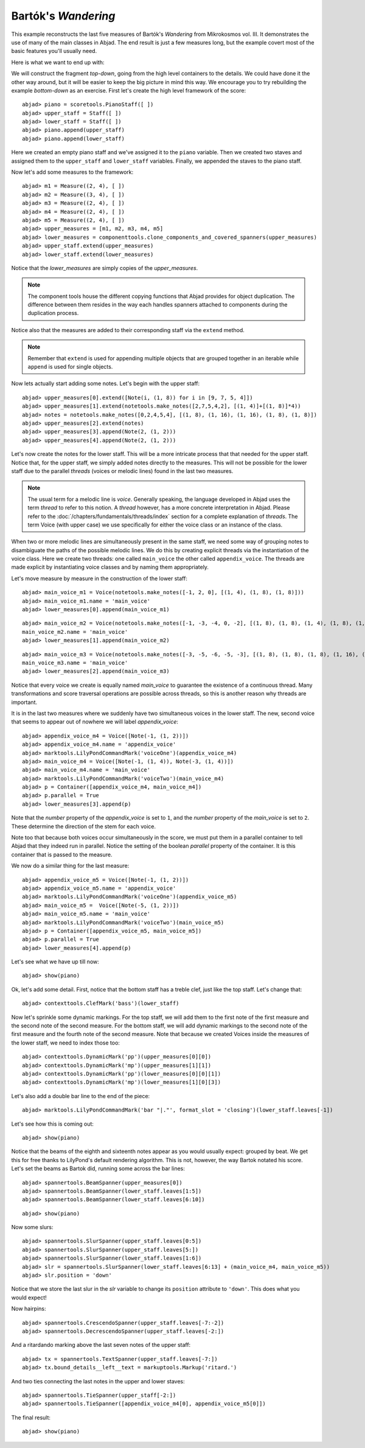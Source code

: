 Bartók's *Wandering*
====================

This example reconstructs the last five measures of Bartók's *Wandering* from Mikrokosmos vol. III.  It demonstrates the use of many of the main classes in Abjad. The end result is just a few measures long, but the example covert most of the basic features you'll usually need.

Here is what we want to end up with:

.. image :: images/bartok_final.png

We will construct the fragment `top-down`, going from the high level containers to the details. We could have done it the other way around, but it will be easier to keep the big picture in mind this way. We encourage you to try rebuilding the example `bottom-down` as an exercise. 
First let's create the high level framework of the score:

::

	abjad> piano = scoretools.PianoStaff([ ])
	abjad> upper_staff = Staff([ ])
	abjad> lower_staff = Staff([ ])
	abjad> piano.append(upper_staff)
	abjad> piano.append(lower_staff)


Here we created an empty piano staff and we've assigned it to the ``piano`` variable.
Then we created two staves and assigned them to the ``upper_staff`` and ``lower_staff`` variables.
Finally, we appended the staves to the piano staff.  

Now let's add some measures to the framework:

::

	abjad> m1 = Measure((2, 4), [ ])
	abjad> m2 = Measure((3, 4), [ ])
	abjad> m3 = Measure((2, 4), [ ])
	abjad> m4 = Measure((2, 4), [ ])
	abjad> m5 = Measure((2, 4), [ ])
	abjad> upper_measures = [m1, m2, m3, m4, m5]
	abjad> lower_measures = componenttools.clone_components_and_covered_spanners(upper_measures)
	abjad> upper_staff.extend(upper_measures)
	abjad> lower_staff.extend(lower_measures)


Notice that the `lower_measures` are simply copies of the `upper_measures`. 

.. note::

   The component tools house the different copying functions that Abjad provides 
   for object duplication. 
   The difference between them resides in the way each handles spanners attached 
   to components during the duplication process.

Notice also that the measures are added to their corresponding staff via the ``extend`` method. 

.. note::

   Remember that ``extend`` is used for appending multiple objects that are 
   grouped together in an iterable while ``append`` is used for single objects.

Now lets actually start adding some notes. Let's begin with the upper staff:

::

	abjad> upper_measures[0].extend([Note(i, (1, 8)) for i in [9, 7, 5, 4]])
	abjad> upper_measures[1].extend(notetools.make_notes([2,7,5,4,2], [(1, 4)]+[(1, 8)]*4))
	abjad> notes = notetools.make_notes([0,2,4,5,4], [(1, 8), (1, 16), (1, 16), (1, 8), (1, 8)])
	abjad> upper_measures[2].extend(notes)
	abjad> upper_measures[3].append(Note(2, (1, 2)))
	abjad> upper_measures[4].append(Note(2, (1, 2)))


Let's now create the notes for the lower staff. This will be a more intricate process that that needed for the upper staff. Notice that, for the upper staff, we simply added notes directly to the measures. This will not be possible for the lower staff due to the parallel `threads` (voices or melodic lines) found in the last two measures. 

.. note::
   The usual term for a melodic line is `voice`. Generally speaking, the language developed in Abjad uses the term *thread* to refer to this notion. A `thread` however, has a more concrete interpretation in Abjad. Please refer to the :doc:`/chapters/fundamentals/threads/index` section for a complete explanation of `threads`.
   The term Voice (with upper case) we use specifically for either the voice class or an instance of the class. 

When two or more melodic lines are simultaneously present in the same staff, we need some way of grouping notes to disambiguate the paths of the possible melodic lines. We do this by creating explicit threads via the instantiation of the voice class. Here we create two threads: one called ``main_voice`` the other called ``appendix_voice``. The threads are made explicit by instantiating voice classes and by naming them appropriately.  

Let's move measure by measure in the construction of the lower staff:

::

	abjad> main_voice_m1 = Voice(notetools.make_notes([-1, 2, 0], [(1, 4), (1, 8), (1, 8)]))
	abjad> main_voice_m1.name = 'main_voice'
	abjad> lower_measures[0].append(main_voice_m1)


::

	abjad> main_voice_m2 = Voice(notetools.make_notes([-1, -3, -4, 0, -2], [(1, 8), (1, 8), (1, 4), (1, 8), (1, 8)]))
	main_voice_m2.name = 'main_voice'
	abjad> lower_measures[1].append(main_voice_m2)


::

	abjad> main_voice_m3 = Voice(notetools.make_notes([-3, -5, -6, -5, -3], [(1, 8), (1, 8), (1, 8), (1, 16), (1, 16)]))
	main_voice_m3.name = 'main_voice'
	abjad> lower_measures[2].append(main_voice_m3)


Notice that every voice we create is equally named `main_voice` to guarantee the existence of a continuous thread. Many transformations and score traversal operations are possible across threads, so this is another reason why threads are important.  

It is in the last two measures where we suddenly have two simultaneous voices in the lower staff. The new, second voice that seems to appear out of nowhere we will label `appendix_voice`:

::

	abjad> appendix_voice_m4 = Voice([Note(-1, (1, 2))])
	abjad> appendix_voice_m4.name = 'appendix_voice'
	abjad> marktools.LilyPondCommandMark('voiceOne')(appendix_voice_m4)
	abjad> main_voice_m4 = Voice([Note(-1, (1, 4)), Note(-3, (1, 4))])
	abjad> main_voice_m4.name = 'main_voice'
	abjad> marktools.LilyPondCommandMark('voiceTwo')(main_voice_m4)
	abjad> p = Container([appendix_voice_m4, main_voice_m4])
	abjad> p.parallel = True
	abjad> lower_measures[3].append(p)


Note that the `number` property of the `appendix_voice` is set to ``1``, and the `number` property of the `main_voice` is set to ``2``. These determine the direction of the stem for each voice.

Note too that because both voices occur simultaneously in the score, we must put them in a parallel container to tell Abjad that they indeed run in parallel. Notice the setting of the boolean `parallel` property of the container. It is this container that is passed to the measure.

We now do a similar thing for the last measure:

::

	abjad> appendix_voice_m5 = Voice([Note(-1, (1, 2))])
	abjad> appendix_voice_m5.name = 'appendix_voice'
	abjad> marktools.LilyPondCommandMark('voiceOne')(appendix_voice_m5)
	abjad> main_voice_m5 =  Voice([Note(-5, (1, 2))])
	abjad> main_voice_m5.name = 'main_voice'
	abjad> marktools.LilyPondCommandMark('voiceTwo')(main_voice_m5)
	abjad> p = Container([appendix_voice_m5, main_voice_m5])
	abjad> p.parallel = True
	abjad> lower_measures[4].append(p)


Let's see what we have up till now:

::

	abjad> show(piano)

.. image:: images/bartok_framework.png

Ok, let's add some detail. First, notice that the bottom staff has a treble clef, just like the top staff. Let's change that:

::

	abjad> contexttools.ClefMark('bass')(lower_staff)


Now let's sprinkle some dynamic markings. For the top staff, we will add them to the first note of the first measure and the second note of the second measure. For the bottom staff, we will add dynamic markings to the second note of the first measure and the fourth note of the second measure. Note that because we created Voices inside the measures of the lower staff, we need to index those too:

::

	abjad> contexttools.DynamicMark('pp')(upper_measures[0][0])
	abjad> contexttools.DynamicMark('mp')(upper_measures[1][1])
	abjad> contexttools.DynamicMark('pp')(lower_measures[0][0][1])
	abjad> contexttools.DynamicMark('mp')(lower_measures[1][0][3])


Let's also add a double bar line to the end of the piece:

::

	abjad> marktools.LilyPondCommandMark('bar "|."', format_slot = 'closing')(lower_staff.leaves[-1])


Let's see how this is coming out:

::

	abjad> show(piano)

.. image:: images/bartok_notes.png

Notice that the beams of the eighth and sixteenth notes appear as you would usually expect: grouped by beat. We get this for free thanks to LilyPond's default rendering algorithm. This is not, however, the way Bartok notated his score. Let's set the beams as Bartok did, running some across the bar lines: 

::

	abjad> spannertools.BeamSpanner(upper_measures[0])
	abjad> spannertools.BeamSpanner(lower_staff.leaves[1:5])
	abjad> spannertools.BeamSpanner(lower_staff.leaves[6:10])


::

	abjad> show(piano)

.. image:: images/bartok_beams.png

Now some slurs: 

::

	abjad> spannertools.SlurSpanner(upper_staff.leaves[0:5])
	abjad> spannertools.SlurSpanner(upper_staff.leaves[5:])
	abjad> spannertools.SlurSpanner(lower_staff.leaves[1:6])
	abjad> slr = spannertools.SlurSpanner(lower_staff.leaves[6:13] + (main_voice_m4, main_voice_m5))
	abjad> slr.position = 'down'


Notice that we store the last slur in the `slr` variable to change its ``position`` attribute to ``'down'``. This does what you would expect!

Now hairpins:

::

	abjad> spannertools.CrescendoSpanner(upper_staff.leaves[-7:-2])
	abjad> spannertools.DecrescendoSpanner(upper_staff.leaves[-2:])


And a ritardando marking above the last seven notes of the upper staff:

::

	abjad> tx = spannertools.TextSpanner(upper_staff.leaves[-7:])
	abjad> tx.bound_details__left__text = markuptools.Markup('ritard.')


And two ties connecting the last notes in the upper and lower staves:

::

	abjad> spannertools.TieSpanner(upper_staff[-2:])
	abjad> spannertools.TieSpanner([appendix_voice_m4[0], appendix_voice_m5[0]])


The final result:

::

	abjad> show(piano)

.. image:: images/bartok_final.png

